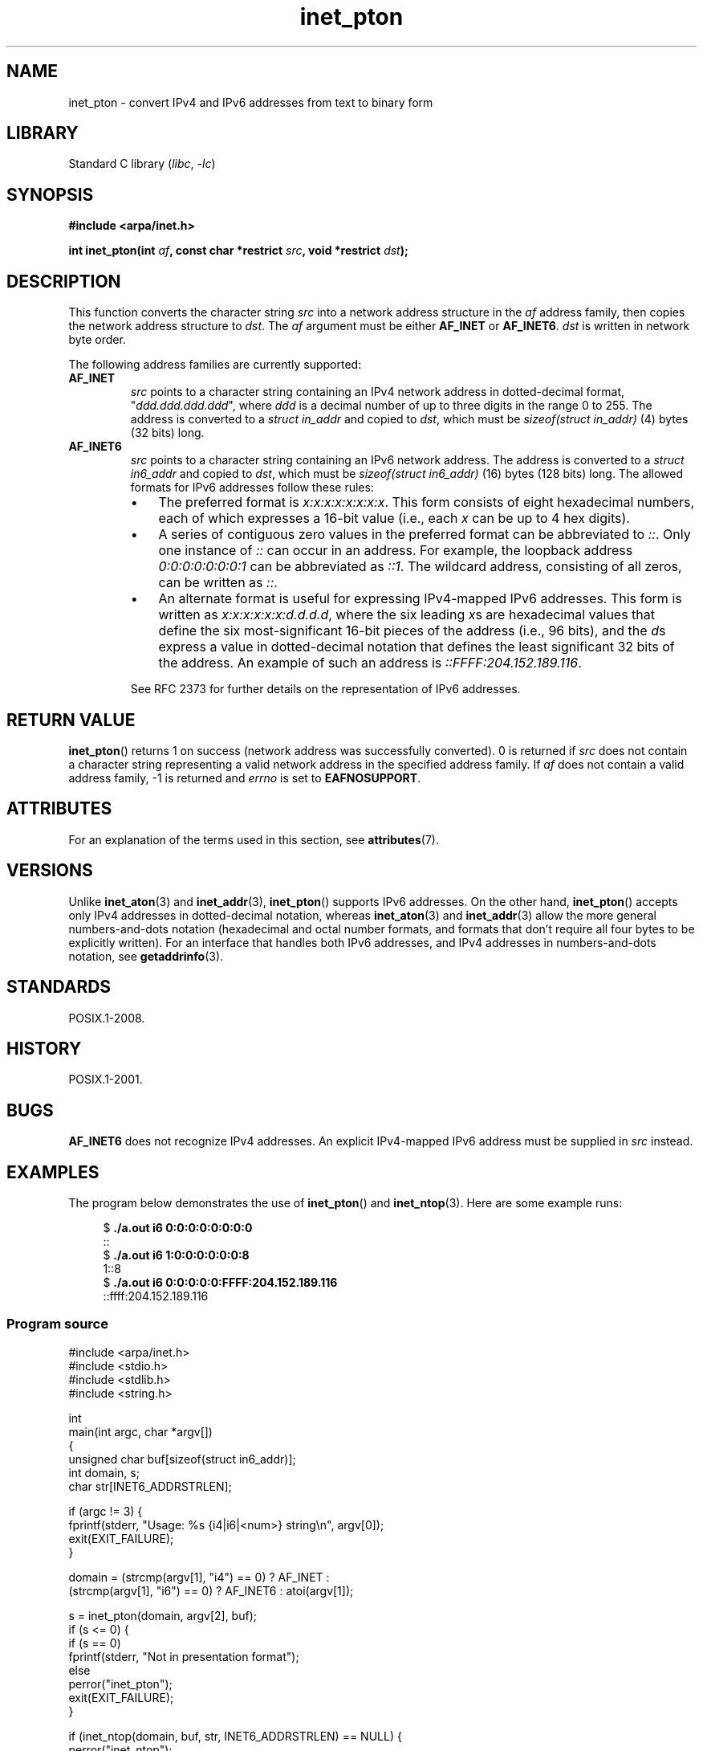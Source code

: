 '\" t
.\" Copyright 2000 Sam Varshavchik <mrsam@courier-mta.com>
.\" and Copyright (c) 2008 Michael Kerrisk <mtk.manpages@gmail.com>
.\"
.\" SPDX-License-Identifier: Linux-man-pages-copyleft
.\"
.\" References: RFC 2553
.TH inet_pton 3 (date) "Linux man-pages (unreleased)"
.SH NAME
inet_pton \- convert IPv4 and IPv6 addresses from text to binary form
.SH LIBRARY
Standard C library
.RI ( libc ", " \-lc )
.SH SYNOPSIS
.nf
.B #include <arpa/inet.h>
.PP
.BI "int inet_pton(int " af ", const char *restrict " src \
", void *restrict " dst );
.fi
.SH DESCRIPTION
This function converts the character string
.I src
into a network address structure in the
.I af
address family, then
copies
the network address structure to
.IR dst .
The
.I af
argument must be either
.B AF_INET
or
.BR AF_INET6 .
.I dst
is written in network byte order.
.PP
The following address families are currently supported:
.TP
.B AF_INET
.I src
points to a character string containing an IPv4 network address in
dotted-decimal format, "\fIddd.ddd.ddd.ddd\fP", where
.I ddd
is a decimal number of up to three digits in the range 0 to 255.
The address is converted to a
.I struct in_addr
and copied to
.IR dst ,
which must be
.I sizeof(struct in_addr)
(4) bytes (32 bits) long.
.TP
.B AF_INET6
.I src
points to a character string containing an IPv6 network address.
The address is converted to a
.I struct in6_addr
and copied to
.IR dst ,
which must be
.I sizeof(struct in6_addr)
(16) bytes (128 bits) long.
The allowed formats for IPv6 addresses follow these rules:
.RS
.IP \[bu] 3
The preferred format is
.IR x:x:x:x:x:x:x:x .
This form consists of eight hexadecimal numbers,
each of which expresses a 16-bit value (i.e., each
.I x
can be up to 4 hex digits).
.IP \[bu]
A series of contiguous zero values in the preferred format
can be abbreviated to
.IR :: .
Only one instance of
.I ::
can occur in an address.
For example, the loopback address
.I 0:0:0:0:0:0:0:1
can be abbreviated as
.IR ::1 .
The wildcard address, consisting of all zeros, can be written as
.IR :: .
.IP \[bu]
An alternate format is useful for expressing IPv4-mapped IPv6 addresses.
This form is written as
.IR x:x:x:x:x:x:d.d.d.d ,
where the six leading
.IR x s
are hexadecimal values that define the six most-significant
16-bit pieces of the address (i.e., 96 bits), and the
.IR d s
express a value in dotted-decimal notation that
defines the least significant 32 bits of the address.
An example of such an address is
.IR ::FFFF:204.152.189.116 .
.RE
.IP
See RFC 2373 for further details on the representation of IPv6 addresses.
.SH RETURN VALUE
.BR inet_pton ()
returns 1 on success (network address was successfully converted).
0 is returned if
.I src
does not contain a character string representing a valid network
address in the specified address family.
If
.I af
does not contain a valid address family, \-1 is returned and
.I errno
is set to
.BR EAFNOSUPPORT .
.SH ATTRIBUTES
For an explanation of the terms used in this section, see
.BR attributes (7).
.ad l
.nh
.TS
allbox;
lbx lb lb
l l l.
Interface	Attribute	Value
T{
.BR inet_pton ()
T}	Thread safety	MT-Safe locale
.TE
.hy
.ad
.sp 1
.SH VERSIONS
Unlike
.BR inet_aton (3)
and
.BR inet_addr (3),
.BR inet_pton ()
supports IPv6 addresses.
On the other hand,
.BR inet_pton ()
accepts only IPv4 addresses in dotted-decimal notation, whereas
.BR inet_aton (3)
and
.BR inet_addr (3)
allow the more general numbers-and-dots notation (hexadecimal
and octal number formats, and formats that don't require all
four bytes to be explicitly written).
For an interface that handles both IPv6 addresses, and IPv4
addresses in numbers-and-dots notation, see
.BR getaddrinfo (3).
.SH STANDARDS
POSIX.1-2008.
.SH HISTORY
POSIX.1-2001.
.SH BUGS
.B AF_INET6
does not recognize IPv4 addresses.
An explicit IPv4-mapped IPv6 address must be supplied in
.I src
instead.
.SH EXAMPLES
The program below demonstrates the use of
.BR inet_pton ()
and
.BR inet_ntop (3).
Here are some example runs:
.PP
.in +4n
.EX
.RB "$" " ./a.out i6 0:0:0:0:0:0:0:0"
::
.RB "$" " ./a.out i6 1:0:0:0:0:0:0:8"
1::8
.RB "$" " ./a.out i6 0:0:0:0:0:FFFF:204.152.189.116"
::ffff:204.152.189.116
.EE
.in
.SS Program source
\&
.\" SRC BEGIN (inet_pton.c)
.EX
#include <arpa/inet.h>
#include <stdio.h>
#include <stdlib.h>
#include <string.h>

int
main(int argc, char *argv[])
{
    unsigned char buf[sizeof(struct in6_addr)];
    int domain, s;
    char str[INET6_ADDRSTRLEN];

    if (argc != 3) {
        fprintf(stderr, "Usage: %s {i4|i6|<num>} string\en", argv[0]);
        exit(EXIT_FAILURE);
    }

    domain = (strcmp(argv[1], "i4") == 0) ? AF_INET :
             (strcmp(argv[1], "i6") == 0) ? AF_INET6 : atoi(argv[1]);

    s = inet_pton(domain, argv[2], buf);
    if (s <= 0) {
        if (s == 0)
            fprintf(stderr, "Not in presentation format");
        else
            perror("inet_pton");
        exit(EXIT_FAILURE);
    }

    if (inet_ntop(domain, buf, str, INET6_ADDRSTRLEN) == NULL) {
        perror("inet_ntop");
        exit(EXIT_FAILURE);
    }

    printf("%s\en", str);

    exit(EXIT_SUCCESS);
}
.EE
.\" SRC END
.SH SEE ALSO
.BR getaddrinfo (3),
.BR inet (3),
.BR inet_ntop (3)
